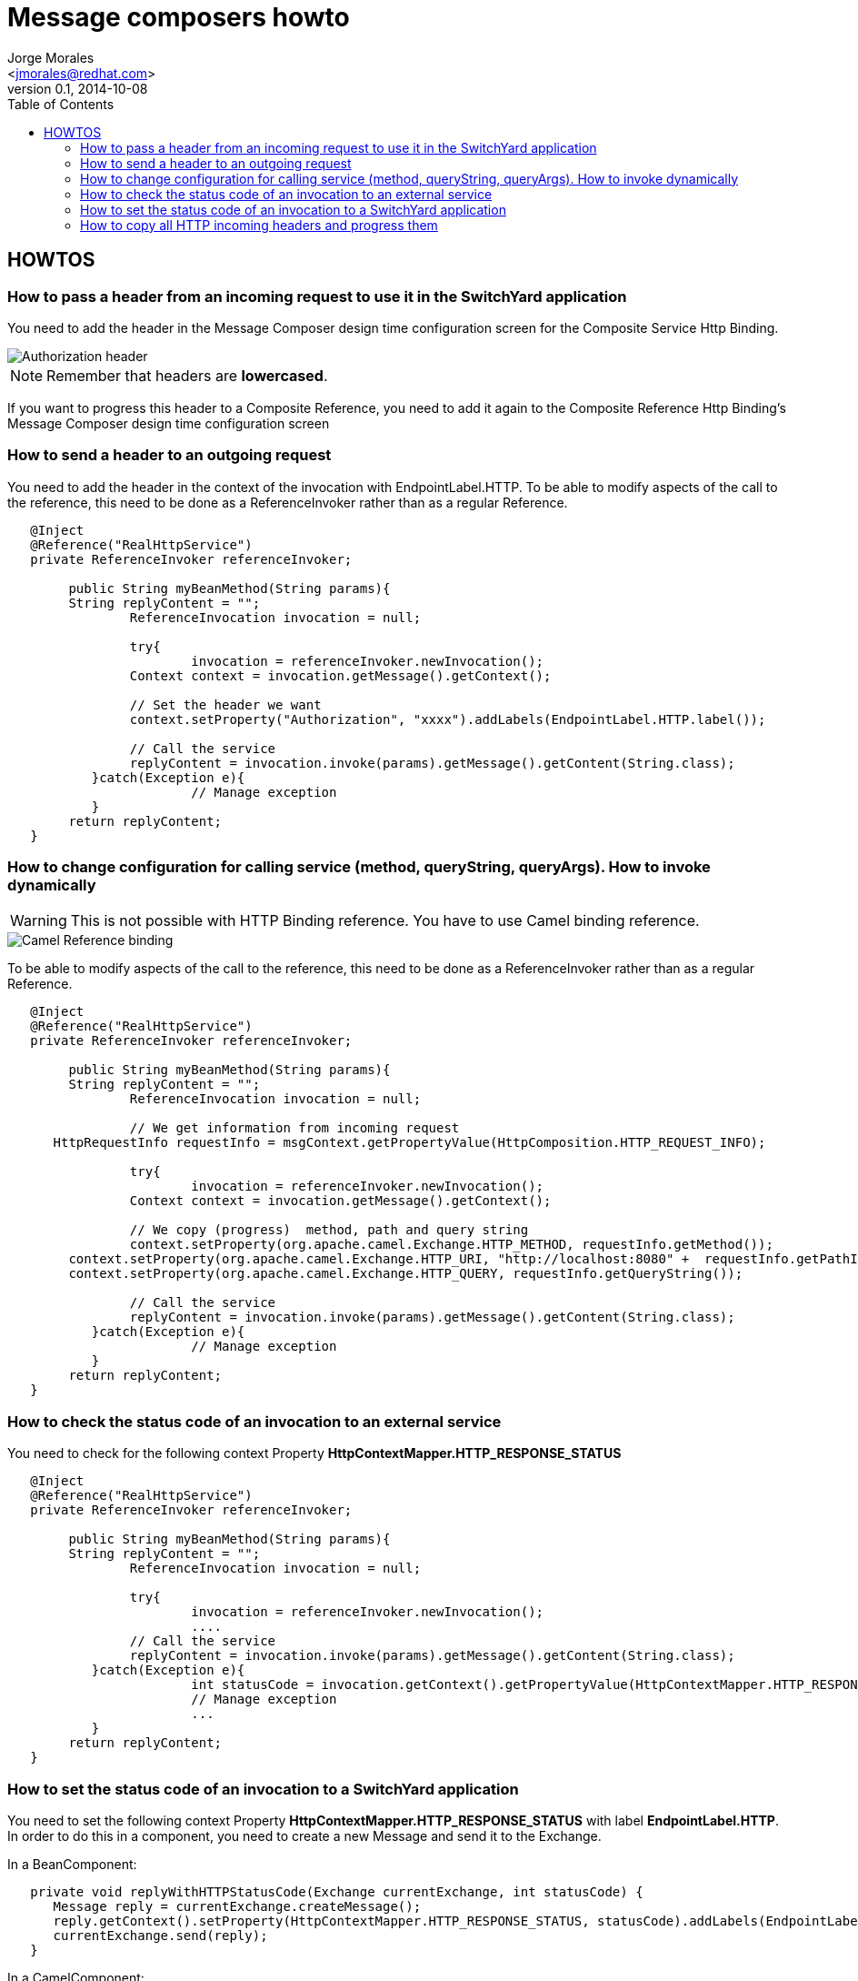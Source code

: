= Message composers howto
:author: Jorge Morales 
:email: <jmorales@redhat.com>
:revdate: 2014-10-08
:revnumber: 0.1
:description: SwitchYard message composers
:toc2:
:toclevels: 4
:icons: font
:imagesdir: ./images
:source-highlighter: prettify
:figure-caption!:

== HOWTOS

=== How to pass a header from an incoming request to use it in the SwitchYard application
You need to add the header in the Message Composer design time configuration screen for the Composite Service Http Binding.

image::message_composition_howto/pass_header.png[Authorization header]

NOTE: Remember that headers are *lowercased*.

If you want to progress this header to a Composite Reference, you need to add it again to the Composite Reference Http Binding's Message Composer design time configuration screen

=== How to send a header to an outgoing request
You need to add the header in the context of the invocation with EndpointLabel.HTTP. To be able to modify aspects of the call to the reference, this need to be done as a ReferenceInvoker rather than as a regular Reference.

[source,java]
----
   @Inject
   @Reference("RealHttpService")
   private ReferenceInvoker referenceInvoker;

	public String myBeanMethod(String params){
	String replyContent = "";
		ReferenceInvocation invocation = null;

		try{
			invocation = referenceInvoker.newInvocation();
	   	Context context = invocation.getMessage().getContext();

	   	// Set the header we want
	   	context.setProperty("Authorization", "xxxx").addLabels(EndpointLabel.HTTP.label());

	   	// Call the service
	   	replyContent = invocation.invoke(params).getMessage().getContent(String.class);
	   }catch(Exception e){
			// Manage exception
	   }
   	return replyContent;
   }
----

=== How to change configuration for calling service (method, queryString, queryArgs). How to invoke dynamically

WARNING: This is not possible with HTTP Binding reference. You have to use Camel binding reference.

image::message_composition_howto/camel_reference_binding.png[Camel Reference binding]

To be able to modify aspects of the call to the reference, this need to be done as a ReferenceInvoker rather than as a regular Reference.

[source,java]
----
   @Inject
   @Reference("RealHttpService")
   private ReferenceInvoker referenceInvoker;

	public String myBeanMethod(String params){
	String replyContent = "";
		ReferenceInvocation invocation = null;

		// We get information from incoming request
      HttpRequestInfo requestInfo = msgContext.getPropertyValue(HttpComposition.HTTP_REQUEST_INFO);

		try{
			invocation = referenceInvoker.newInvocation();
	   	Context context = invocation.getMessage().getContext();

	   	// We copy (progress)  method, path and query string
	   	context.setProperty(org.apache.camel.Exchange.HTTP_METHOD, requestInfo.getMethod());
      	context.setProperty(org.apache.camel.Exchange.HTTP_URI, "http://localhost:8080" +  requestInfo.getPathInfo());
      	context.setProperty(org.apache.camel.Exchange.HTTP_QUERY, requestInfo.getQueryString());

	   	// Call the service
	   	replyContent = invocation.invoke(params).getMessage().getContent(String.class);
	   }catch(Exception e){
			// Manage exception
	   }
   	return replyContent;
   }
----

=== How to check the status code of an invocation to an external service
You need to check for the following context Property *HttpContextMapper.HTTP_RESPONSE_STATUS*

----
   @Inject
   @Reference("RealHttpService")
   private ReferenceInvoker referenceInvoker;

	public String myBeanMethod(String params){
	String replyContent = "";
		ReferenceInvocation invocation = null;

		try{
			invocation = referenceInvoker.newInvocation();
			....
	   	// Call the service
	   	replyContent = invocation.invoke(params).getMessage().getContent(String.class);
	   }catch(Exception e){
			int statusCode = invocation.getContext().getPropertyValue(HttpContextMapper.HTTP_RESPONSE_STATUS)
			// Manage exception
			...
	   }
   	return replyContent;
   }
----

=== How to set the status code of an invocation to a SwitchYard application
You need to set the following context Property *HttpContextMapper.HTTP_RESPONSE_STATUS* with label *EndpointLabel.HTTP*. In order to do this in a component, you need to create a new Message and send it to the Exchange.

In a BeanComponent:

[source,java]
----
   private void replyWithHTTPStatusCode(Exchange currentExchange, int statusCode) {
      Message reply = currentExchange.createMessage();
      reply.getContext().setProperty(HttpContextMapper.HTTP_RESPONSE_STATUS, statusCode).addLabels(EndpointLabel.HTTP.label());
      currentExchange.send(reply);
   }
----

In a CamelComponent:

In a Route:

[source,java]
----
	.to("EXTERNAL_SERVICE")
	.setHeader(HttpContextMapper.HTTP_RESPONSE_STATUS, constant(200))
----

In a Processor:

[source,java]
----
    exchange.getIn().setHeader(HttpContextMapper.HTTP_RESPONSE_STATUS, statusCode);
----

=== How to copy all HTTP incoming headers and progress them
Right now there is no way to copy all headers from Http service binding to an Http Reference Binding but to specify all the headers you want to copy in the regex includes field for both MessageComposers.
Another option is to create your own MessageComposer, that extends the basic HttpMessageComposer and copy all the headers in the context in the Service Binding, and then set them back in the Reference Binding.

